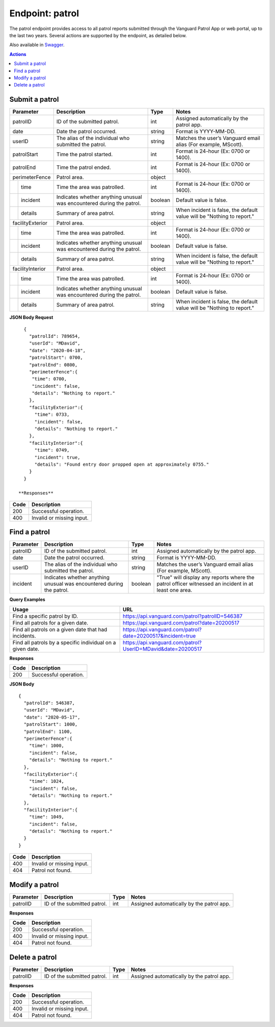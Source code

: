 ====================
Endpoint: patrol
====================

The patrol endpoint provides access to all patrol reports submitted through the Vanguard Patrol App or web portal, up to the last two years. Several actions are supported by the endpoint, as detailed below.

Also available in Swagger_.

.. _Swagger: https://app.swaggerhub.com/apis-docs/MDezProjects/vanguard-api/0.1.9

.. contents:: Actions
   :local:
    
Submit a patrol
=====================================

.. http:post:: https://api.vanguard.com/patrol/

    Adds a patrol report. A successful response requires all listed parameters be included with appropriate values.

+------------------+-----------------------------+------------+-------------------------------------+
|  Parameter       |  Description                |  Type      |    Notes                            |
+==================+=============================+============+=====================================+
| patrolID         | ID of the submitted patrol. |  int       | Assigned automatically by the patrol|
|                  |                             |            | app.                                |
+------------------+-----------------------------+------------+-------------------------------------+
| date             | Date the patrol             |  string    | Format is YYYY-MM-DD.               |
|                  | occurred.                   |            |                                     |
+------------------+-----------------------------+------------+-------------------------------------+
| userID           | The alias of the individual |  string    | Matches the user’s Vanguard email   |
|                  | who submitted the patrol.   |            | alias (For example, MScott).        |
+------------------+-----------------------------+------------+-------------------------------------+
| patrolStart      | Time the patrol started.    |  int       | Format is 24-hour (Ex: 0700         |
|                  |                             |            | or 1400).                           |
+------------------+-----------------------------+------------+-------------------------------------+ 
| patrolEnd        | Time the patrol ended.      |  int       | Format is 24-hour (Ex: 0700         |
|                  |                             |            | or 1400).                           |
+------------------+-----------------------------+------------+-------------------------------------+
|perimeterFence    |  Patrol area.               |  object    |                                     |
+----+-------------+-----------------------------+------------+-------------------------------------+
|    |time         | Time the area was patrolled.|  int       | Format is 24-hour (Ex: 0700         |
|    |             |                             |            | or 1400).                           |
+----+-------------+-----------------------------+------------+-------------------------------------+
|    |incident     | Indicates whether anything  |  boolean   | Default value is false.             |
|    |             | unusual was encountered     |            |                                     |
|    |             | during the patrol.          |            |                                     |
+----+-------------+-----------------------------+------------+-------------------------------------+
|    |details      | Summary of area patrol.     |  string    | When incident is false, the default |
|    |             |                             |            | value will be "Nothing to report."  |
+----+-------------+-----------------------------+------------+-------------------------------------+
|facilityExterior  |  Patrol area.               |  object    |                                     |
+----+-------------+-----------------------------+------------+-------------------------------------+
|    |time         | Time the area was patrolled.|  int       | Format is 24-hour (Ex: 0700         |
|    |             |                             |            | or 1400).                           |
+----+-------------+-----------------------------+------------+-------------------------------------+
|    |incident     | Indicates whether anything  |  boolean   | Default value is false.             |
|    |             | unusual was encountered     |            |                                     |
|    |             | during the patrol.          |            |                                     |
+----+-------------+-----------------------------+------------+-------------------------------------+
|    |details      | Summary of area patrol.     |  string    | When incident is false, the default |
|    |             |                             |            | value will be "Nothing to report."  |
+----+-------------+-----------------------------+------------+-------------------------------------+
|facilityInterior  |  Patrol area.               |  object    |                                     |
+----+-------------+-----------------------------+------------+-------------------------------------+
|    |time         | Time the area was patrolled.|  int       | Format is 24-hour (Ex: 0700         |
|    |             |                             |            | or 1400).                           |
+----+-------------+-----------------------------+------------+-------------------------------------+
|    |incident     | Indicates whether anything  |  boolean   | Default value is false.             |
|    |             | unusual was encountered     |            |                                     |
|    |             | during the patrol.          |            |                                     |
+----+-------------+-----------------------------+------------+-------------------------------------+
|    |details      | Summary of area patrol.     |  string    | When incident is false, the default |
|    |             |                             |            | value will be "Nothing to report."  |
+----+-------------+-----------------------------+------------+-------------------------------------+

**JSON Body Request**
:: 
   
   {
     "patrolId": 789654,
     "userId": "MDavid",
     "date": "2020-04-18",
     "patrolStart": 0700,
     "patrolEnd": 0800,
     "perimeterFence":{
      "time": 0700,
      "incident": false,
      "details": "Nothing to report."
     },
     "facilityExterior":{
       "time": 0733,
       "incident": false,
       "details": "Nothing to report."
     },
     "facilityInterior":{
       "time": 0749,
       "incident": true,
       "details": "Found entry door propped open at approximately 0755."
     }
   }
   
 **Responses**

+------+---------------------------+
| Code |  Description              |               
+======+===========================+
| 200  | Successful operation.     |         
+------+---------------------------+
| 400  |  Invalid or missing input.|               
+------+---------------------------+

Find a patrol 
===============

.. http:get:: https://api.vanguard.com/patrol/{PatrolID}
.. http:get:: https://api.vanguard.com/patrol/{Date}
.. http:get:: https://api.vanguard.com/patrol/{UserID}

    List a patrol report. Each request requires at least one query parameter, and can add more to further refine data. 

+------------------+-----------------------------+------------+-------------------------------------+
|  Parameter       |  Description                |     Type   |    Notes                            |
+==================+=============================+============+=====================================+
| patrolID         | ID of the submitted patrol. |  int       | Assigned automatically by the patrol|
|                  |                             |            | app.                                |
+------------------+-----------------------------+------------+-------------------------------------+
| date             | Date the patrol             |  string    | Format is YYYY-MM-DD.               |
|                  | occurred.                   |            |                                     |
+------------------+-----------------------------+------------+-------------------------------------+
| userID           | The alias of the individual |  string    | Matches the user’s Vanguard email   |
|                  | who submitted the patrol.   |            | alias (For example, MScott).        |
+------------------+-----------------------------+------------+-------------------------------------+
| incident         | Indicates whether anything  |  boolean   | "True" will display any reports     |
|                  | unusual was encountered     |            | where the patrol officer witnessed  |
|                  | during the patrol.          |            | an incident in at least one area.   |
+------------------+-----------------------------+------------+-------------------------------------+

**Query Examples**

+----------------------------------------------------------+-------------------------------------------------------------+
| Usage                                                    |  URL                                                        |                
+==========================================================+=============================================================+
|Find a specific patrol by ID.                             |  https://api.vanguard.com/patrol?patrolID=546387            |
+----------------------------------------------------------+-------------------------------------------------------------+
|Find all patrols for a given date.                        |  https://api.vanguard.com/patrol?date=20200517              |
+----------------------------------------------------------+-------------------------------------------------------------+
|Find all patrols on a given date that had incidents.      |  https://api.vanguard.com/patrol?date=20200517&incident=true|
+----------------------------------------------------------+-------------------------------------------------------------+
|Find all patrols by a specific individual on a given date.|  https://api.vanguard.com/patrol?UserID=MDavid&date=20200517|
+----------------------------------------------------------+-------------------------------------------------------------+

**Responses**

+------+-----------------------+
| Code |  Description          |               
+======+=======================+
| 200  | Successful operation. |         
+------+-----------------------+

**JSON Body**
::

  {
    "patrolId": 546387,
    "userId": "MDavid",
    "date": "2020-05-17",
    "patrolStart": 1000,
    "patrolEnd": 1100,
    "perimeterFence":{
      "time": 1000,
      "incident": false,
      "details": "Nothing to report."
    },
    "facilityExterior":{
      "time": 1024,
      "incident": false,
      "details": "Nothing to report."
    },
    "facilityInterior":{
      "time": 1049,
      "incident": false,
      "details": "Nothing to report."
    }
  }

+------+---------------------------+
| Code |  Description              |               
+======+===========================+
| 400  | Invalid or missing input. |
+------+---------------------------+
| 404  | Patrol not found.         |
+------+---------------------------+

Modify a patrol 
==================

.. http:put:: https://api.vanguard.com/patrol/{PatrolID}

    Updates a submitted patrol report with new or additional data. patrolID parameter is required.

+------------------+-----------------------------+------------+-------------------------------------+
|  Parameter       |  Description                |     Type   |    Notes                            |
+==================+=============================+============+=====================================+
| patrolID         | ID of the submitted patrol. |  int       | Assigned automatically by the patrol|
|                  |                             |            | app.                                |
+------------------+-----------------------------+------------+-------------------------------------+

**Responses**

+------+---------------------------+
| Code |  Description              |               
+======+===========================+
| 200  | Successful operation.     |
+------+---------------------------+
| 400  | Invalid or missing input. |
+------+---------------------------+
| 404  | Patrol not found.         |
+------+---------------------------+

Delete a patrol
==================

.. http:delete:: https://api.vanguard.com/patrol/{patrolID}

    Deletes a patrol report. PatrolID parameter is required. As a measure of Data Loss Prevention, deleted patrol reports are first archived in a separate database for 30 days 
    before they are permanently deleted.

+------------------+-----------------------------+------------+-------------------------------------+
|  Parameter       |  Description                |     Type   |    Notes                            |
+==================+=============================+============+=====================================+
| patrolID         | ID of the submitted patrol. |  int       | Assigned automatically by the patrol|
|                  |                             |            | app.                                |
+------------------+-----------------------------+------------+-------------------------------------+

**Responses**

+------+---------------------------+
| Code |  Description              |               
+======+===========================+
| 200  | Successful operation.     |
+------+---------------------------+
| 400  | Invalid or missing input. |
+------+---------------------------+
| 404  | Patrol not found.         |
+------+---------------------------+
